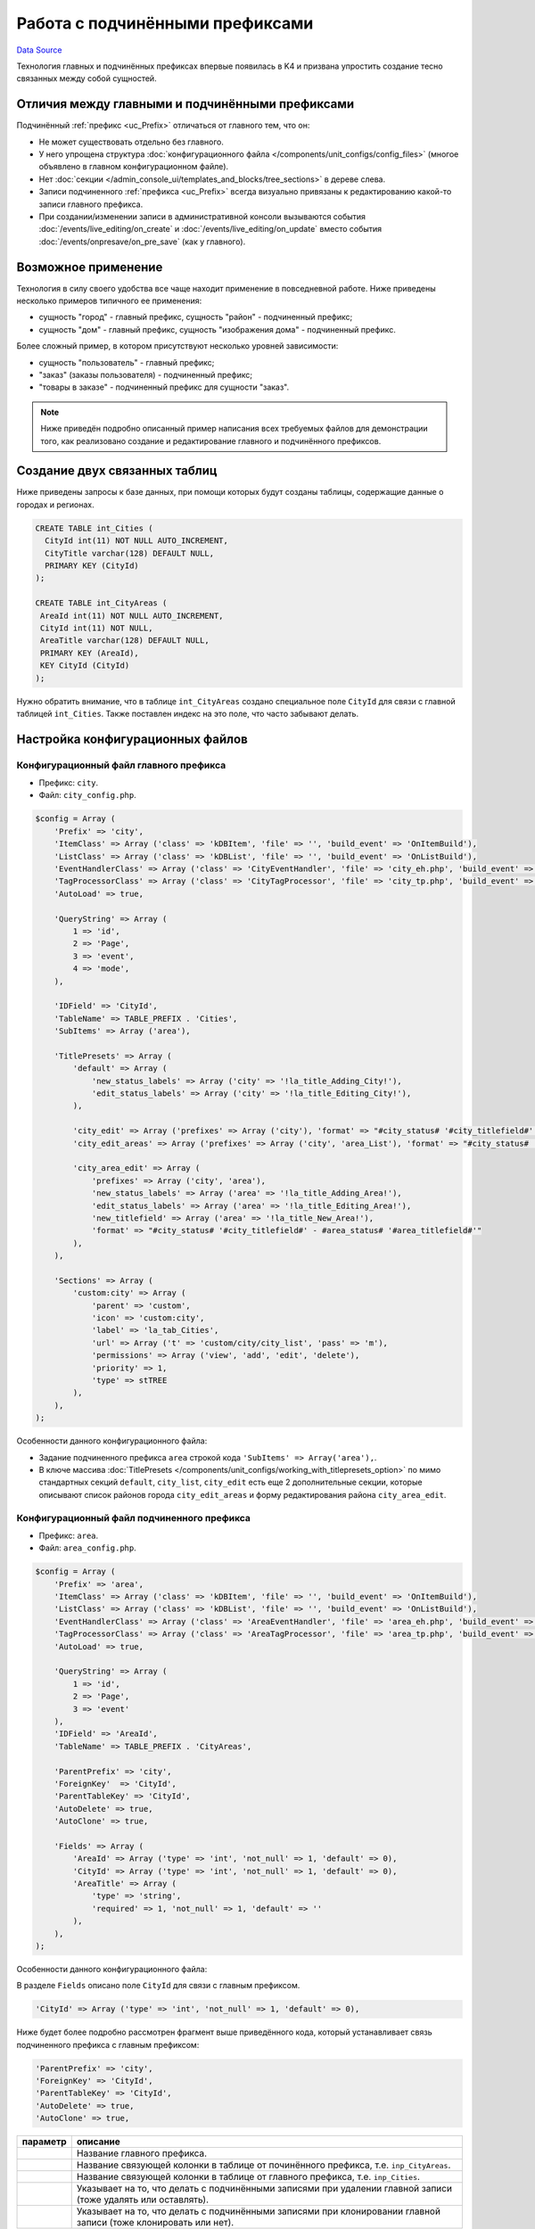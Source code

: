 Работа с подчинёнными префиксами
********************************
`Data Source`_

Технология главных и подчинённых префиксах впервые появилась в K4 и призвана упростить создание тесно связанных
между собой сущностей.

Отличия между главными и подчинёнными префиксами
================================================

Подчинённый :ref:`префикс <uc_Prefix>` отличаться от главного тем, что он:

- Не может существовать отдельно без главного.
- У него упрощена структура :doc:`конфигурационного файла </components/unit_configs/config_files>`
  (многое объявлено в главном конфигурационном файле).
- Нет :doc:`секции </admin_console_ui/templates_and_blocks/tree_sections>` в дереве слева.
- Записи подчиненного :ref:`префикса <uc_Prefix>` всегда визуально привязаны к редактированию какой-то записи
  главного префикса.
- При создании/изменении записи в административной консоли вызываются события :doc:`/events/live_editing/on_create`
  и :doc:`/events/live_editing/on_update` вместо события :doc:`/events/onpresave/on_pre_save` (как у главного).

Возможное применение
====================

Технология в силу своего удобства все чаще находит применение в повседневной работе. Ниже приведены несколько
примеров типичного ее применения:

- сущность "город" - главный префикс, сущность "район" - подчиненный префикс;
- сущность "дом" - главный префикс, сущность "изображения дома" - подчиненный префикс.

Более сложный пример, в котором присутствуют несколько уровней зависимости:

- сущность "пользователь" - главный префикс;
- "заказ" (заказы пользователя) - подчиненный префикс;
- "товары в заказе" - подчиненный префикс для сущности "заказ".

.. note::

   Ниже приведён подробно описанный пример написания всех требуемых файлов для демонстрации того, как
   реализовано создание и редактирование главного и подчинённого префиксов.

Создание двух связанных таблиц
==============================

Ниже приведены запросы к базе данных, при помощи которых будут созданы таблицы, содержащие данные о городах
и регионах.

.. code:: sql

   CREATE TABLE int_Cities (
     CityId int(11) NOT NULL AUTO_INCREMENT,
     CityTitle varchar(128) DEFAULT NULL,
     PRIMARY KEY (CityId)
   );

   CREATE TABLE int_CityAreas (
    AreaId int(11) NOT NULL AUTO_INCREMENT,
    CityId int(11) NOT NULL,
    AreaTitle varchar(128) DEFAULT NULL,
    PRIMARY KEY (AreaId),
    KEY CityId (CityId)
   );

Нужно обратить внимание, что в таблице ``int_CityAreas`` создано специальное поле ``CityId`` для связи с
главной таблицей ``int_Cities``. Также поставлен индекс на это поле, что часто забывают делать.

Настройка конфигурационных файлов
=================================

Конфигурационный файл главного префикса
---------------------------------------

- Префикс: ``city``.
- Файл: ``city_config.php``.

.. code:: php

   $config = Array (
       'Prefix' => 'city',
       'ItemClass' => Array ('class' => 'kDBItem', 'file' => '', 'build_event' => 'OnItemBuild'),
       'ListClass' => Array ('class' => 'kDBList', 'file' => '', 'build_event' => 'OnListBuild'),
       'EventHandlerClass' => Array ('class' => 'CityEventHandler', 'file' => 'city_eh.php', 'build_event' => 'OnBuild'),
       'TagProcessorClass' => Array ('class' => 'CityTagProcessor', 'file' => 'city_tp.php', 'build_event' => 'OnBuild'),
       'AutoLoad' => true,

       'QueryString' => Array (
           1 => 'id',
           2 => 'Page',
           3 => 'event',
           4 => 'mode',
       ),

       'IDField' => 'CityId',
       'TableName' => TABLE_PREFIX . 'Cities',
       'SubItems' => Array ('area'),

       'TitlePresets' => Array (
           'default' => Array (
               'new_status_labels' => Array ('city' => '!la_title_Adding_City!'),
               'edit_status_labels' => Array ('city' => '!la_title_Editing_City!'),
           ),

           'city_edit' => Array ('prefixes' => Array ('city'), 'format' => "#city_status# '#city_titlefield#' - !la_title_General!"),
           'city_edit_areas' => Array ('prefixes' => Array ('city', 'area_List'), 'format' => "#city_status# '#city_titlefield#' - !la_title_Areas! (#area_recordcount#)"),

           'city_area_edit' => Array (
               'prefixes' => Array ('city', 'area'),
               'new_status_labels' => Array ('area' => '!la_title_Adding_Area!'),
               'edit_status_labels' => Array ('area' => '!la_title_Editing_Area!'),
               'new_titlefield' => Array ('area' => '!la_title_New_Area!'),
               'format' => "#city_status# '#city_titlefield#' - #area_status# '#area_titlefield#'"
           ),
       ),

       'Sections' => Array (
           'custom:city' => Array (
               'parent' => 'custom',
               'icon' => 'custom:city',
               'label' => 'la_tab_Cities',
               'url' => Array ('t' => 'custom/city/city_list', 'pass' => 'm'),
               'permissions' => Array ('view', 'add', 'edit', 'delete'),
               'priority' => 1,
               'type' => stTREE
           ),
       ),
   );

Особенности данного конфигурационного файла:

- Задание подчиненного префикса ``area`` строкой кода ``'SubItems' => Array('area'),``.
- В ключе массива :doc:`TitlePresets </components/unit_configs/working_with_titlepresets_option>`
  по мимо стандартных секций ``default``, ``city_list``, ``city_edit`` есть еще 2 дополнительные секции,
  которые описывают список районов города ``city_edit_areas`` и форму редактирования района ``city_area_edit``.

Конфигурационный файл подчиненного префикса
-------------------------------------------

- Префикс: ``area``.
- Файл: ``area_config.php``.

.. code:: php

   $config = Array (
       'Prefix' => 'area',
       'ItemClass' => Array ('class' => 'kDBItem', 'file' => '', 'build_event' => 'OnItemBuild'),
       'ListClass' => Array ('class' => 'kDBList', 'file' => '', 'build_event' => 'OnListBuild'),
       'EventHandlerClass' => Array ('class' => 'AreaEventHandler', 'file' => 'area_eh.php', 'build_event' => 'OnBuild'),
       'TagProcessorClass' => Array ('class' => 'AreaTagProcessor', 'file' => 'area_tp.php', 'build_event' => 'OnBuild'),
       'AutoLoad' => true,

       'QueryString' => Array (
           1 => 'id',
           2 => 'Page',
           3 => 'event'
       ),
       'IDField' => 'AreaId',
       'TableName' => TABLE_PREFIX . 'CityAreas',

       'ParentPrefix' => 'city',
       'ForeignKey'  => 'CityId',
       'ParentTableKey' => 'CityId',
       'AutoDelete' => true,
       'AutoClone' => true,

       'Fields' => Array (
           'AreaId' => Array ('type' => 'int', 'not_null' => 1, 'default' => 0),
           'CityId' => Array ('type' => 'int', 'not_null' => 1, 'default' => 0),
           'AreaTitle' => Array (
               'type' => 'string',
               'required' => 1, 'not_null' => 1, 'default' => ''
           ),
       ),
   );

Особенности данного конфигурационного файла:

В разделе ``Fields`` описано поле ``CityId`` для связи с главным префиксом.

.. code:: php

   'CityId' => Array ('type' => 'int', 'not_null' => 1, 'default' => 0),

Ниже будет более подробно рассмотрен фрагмент выше приведённого кода, который устанавливает связь подчиненного
префикса с главным префиксом:

.. code:: php

   'ParentPrefix' => 'city',
   'ForeignKey' => 'CityId',
   'ParentTableKey' => 'CityId',
   'AutoDelete' => true,
   'AutoClone' => true,

+--------------------------+-----------------------------------------------------------------------+
| параметр                 | описание                                                              |
+==========================+=======================================================================+
| .. config-property::     | Название главного префикса.                                           |
|    :name: ParentPrefix   |                                                                       |
|    :type: string         |                                                                       |
+--------------------------+-----------------------------------------------------------------------+
| .. config-property::     | Название cвязующей колонки в таблице от починённого префикса, т.е.    |
|    :name: ForeignKey     | ``inp_CityAreas``.                                                    |
|    :type: string         |                                                                       |
+--------------------------+-----------------------------------------------------------------------+
| .. config-property::     | Название cвязующей колонки в таблице от главного префикса, т.е.       |
|    :name: ParentTableKey | ``inp_Cities``.                                                       |
|    :type: string         |                                                                       |
+--------------------------+-----------------------------------------------------------------------+
| .. config-property::     | Указывает на то, что делать с подчинёнными записями при удалении      |
|    :name: AutoDelete     | главной записи (тоже удалять или оставлять).                          |
|    :type: boolean        |                                                                       |
+--------------------------+-----------------------------------------------------------------------+
| .. config-property::     | Указывает на то, что делать с подчинёнными записями при клонировании  |
|    :name: AutoClone      | главной записи (тоже клонировать или нет).                            |
|    :type: boolean        |                                                                       |
+--------------------------+-----------------------------------------------------------------------+

- Разделы :doc:`TitlePresets </components/unit_configs/working_with_titlepresets_option>`
  и :doc:`Sections </admin_console_ui/templates_and_blocks/tree_sections>`
  не используются для подчинённых префиксов, т.к. они заданы у главного префикса.

Создание шаблонов главного префикса
===================================

Шаблон списка главного префикса
-------------------------------

- Префикс: ``city``.
- Файл: ``city_list.tpl``.

.. code:: xml

   <inp2:m_include t="incs/header"/>
   <inp2:m_RenderElement name="combined_header" section="custom:city" prefix="city" pagination="1"/>

   <!-- ToolBar -->
   <table class="toolbar" height="30" cellspacing="0" cellpadding="0" width="100%" border="0">
       <tr>
           <td>
               <table width="100%" cellpadding="0" cellspacing="0">
                   <tr>
                       <td>
                           <script type="text/javascript">
                               a_toolbar = new ToolBar();

                               a_toolbar.AddButton(
                                   new ToolBarButton(
                                       'new_item',
                                       '<inp2:m_phrase label="la_ToolTip_NewCity" escape="1"/>::<inp2:m_phrase label="la_Add" escape="1"/>',
                                       function() {
                                           std_precreate_item('city', 'custom/city/city_edit');
                                       }
                                   )
                               );

                               function edit()
                               {
                                   std_edit_item('city', 'custom/city/city_edit');
                               }

                               a_toolbar.AddButton(
                                   new ToolBarButton(
                                       'edit',
                                       '<inp2:m_phrase label="la_ToolTip_Edit" escape="1"/>::<inp2:m_phrase label="la_ShortToolTip_Edit" escape="1"/>',
                                       edit
                                   )
                               );

                               a_toolbar.AddButton(
                                   new ToolBarButton(
                                       'delete',
                                       '<inp2:m_phrase label="la_ToolTip_Delete" escape="1"/>',
                                       function() {
                                           std_delete_items('city');
                                       }
                                   )
                               );

                               a_toolbar.AddButton( new ToolBarSeparator('sep1') );

                               a_toolbar.AddButton(
                                   new ToolBarButton(
                                       'view',
                                       '<inp2:m_phrase label="la_ToolTip_View" escape="1"/>',
                                       function(id) {
                                           show_viewmenu(a_toolbar,'view');
                                       }
                                   )
                               );

                               a_toolbar.Render();
                           </script>
                       </td>

                       <inp2:m_RenderElement name="search_main_toolbar" prefix="city" grid="Default"/>
                   </tr>
               </table>
           </td>
       </tr>
   </table>

   <inp2:m_RenderElement name="grid" PrefixSpecial="city" IdField="CityId" grid="Default" grid_filters="1"/>

   <script type="text/javascript">
       Grids['city'].SetDependantToolbarButtons( new Array('edit', 'delete') );
   </script>

   <inp2:m_include t="incs/footer"/>

Шаблон списка стандартный и не содержит каких-либо особенностей.

Шаблон редактирования главного префикса
---------------------------------------

- Префикс: ``city``.
- Файл: ``city_edit.tpl``.

.. code:: xml

   <inp2:adm_SetPopupSize width="570" height="540"/>
   <inp2:m_include t="incs/header"/>

   <inp2:m_RenderElement name="combined_header" section="custom:city" prefix="city" title_preset="city_edit" tab_preset="Default"/>

   <!-- ToolBar -->
   <table class="toolbar" height="30" cellspacing="0" cellpadding="0" width="100%" border="0">
       <tr>
           <td>
               <script type="text/javascript">
                   a_toolbar = new ToolBar();

                   a_toolbar.AddButton(
                       new ToolBarButton(
                           'select',
                           '<inp2:m_phrase label="la_ToolTip_Save" escape="1"/>',
                           function() {
                               submit_event('city','<inp2:city_SaveEvent/>');
                           }
                       )
                   );

                   a_toolbar.AddButton(
                       new ToolBarButton(
                           'cancel',
                           '<inp2:m_phrase label="la_ToolTip_Cancel" escape="1"/>',
                           function() {
                               cancel_edit('city','OnCancelEdit','<inp2:city_SaveEvent/>','<inp2:m_Phrase label="la_FormCancelConfirmation" escape="1"/>');
                           }
                       )
                   );

                   a_toolbar.AddButton(
                       new ToolBarButton(
                           'reset_edit',
                           '<inp2:m_phrase label="la_ToolTip_Reset" escape="1"/>',
                           function() {
                               reset_form('city', 'OnReset', '<inp2:m_Phrase label="la_FormResetConfirmation" escape="1"/>');
                           }
                       )
                   );

                   a_toolbar.AddButton( new ToolBarSeparator('sep1') );

                   a_toolbar.AddButton(
                       new ToolBarButton(
                           'prev',
                           '<inp2:m_phrase label="la_ToolTip_Prev" escape="1"/>',
                           function() {
                               go_to_id('city', '<inp2:city_PrevId/>');
                           }
                       )
                   );

                   a_toolbar.AddButton(
                       new ToolBarButton(
                           'next',
                           '<inp2:m_phrase label="la_ToolTip_Next" escape="1"/>',
                           function() {
                               go_to_id('city', '<inp2:city_NextId/>');
                           }
                       )
                   );

                   a_toolbar.Render();

                   <inp2:m_if check="city_IsSingle">
                       a_toolbar.HideButton('prev');
                       a_toolbar.HideButton('next');
                       a_toolbar.HideButton('sep1');
                   <inp2:m_else/>
                       <inp2:m_if check="city_IsLast">
                           a_toolbar.DisableButton('next');
                       </inp2:m_if>
                       <inp2:m_if check="city_IsFirst">
                           a_toolbar.DisableButton('prev');
                       </inp2:m_if>
                   </inp2:m_if>
               </script>
           </td>

           <inp2:m_RenderElement name="ml_selector" prefix="city"/>
       </tr>
   </table>

   <inp2:city_SaveWarning name="grid_save_warning"/>
   <inp2:city_ErrorWarning name="form_error_warning"/>
   <div id="scroll_container">
       <table class="edit-form">
           <inp2:m_RenderElement name="inp_id_label" prefix="city" field="CityId" title="la_fld_Id"/>
           <inp2:m_RenderElement name="inp_edit_box" prefix="city" field="CityTitle" title="la_fld_Title" />
       </table>
   </div>

   <inp2:m_include t="incs/footer"/>

Редактирование раздела "EditTabPresets"
=======================================

Данный раздел нужен для того, чтобы создать вкладки для перехода между формой редактирования города и списком районов,
принадлежащих данному городу.

Для реализации этого нужно:

- В файле ``city_config.php`` описать секцию :ref:`EditTabPresets <combined_header_edit_tab_presets>`:

.. code:: php

   'EditTabPresets' => Array (
       'Default' => Array (
           Array ('title' => 'la_tab_General', 't' => 'custom/city/city_edit', 'priority' => 1),
           Array ('title' => 'la_tab_Areas', 't' => 'custom/city/city_edit_areas', 'priority' => 2),
       ),
   ),

Ключ массива ``Default`` будет названием набора вкладок, которые будут использоваться для перехода между формой
редактирования города и списком его регионов. Подробнее об этом написано
в :ref:`этой статье <combined_header_edit_tab_presets>`.

- На шаблонах ``city_edit.tpl``, ``city_edit_areas.tpl`` нужно передать дополнительный параметр
  :ref:`element_ch_tab_preset` при использовании блока |combined_header| вверху шаблона. Его значение нужно
  установить равным ``Default`` (или то, что было ранее определено). Например использование блока combined_header
  в шаблоне ``city_edit.tpl`` будет выглядеть следующим образом:

.. code:: html

   <inp2:m_RenderElement name="combined_header" prefix="city" section="custom:city" title_preset="city_edit" tab_preset="Default"/>

Создание шаблонов подчинённого префикса
=======================================

Шаблон списка подчинённого префикса
-----------------------------------

- Префикс: ``area``.
- Файл: ``city_edit_areas.tpl``.

.. code:: xml

   <inp2:adm_SetPopupSize width="570" height="540"/>
   <inp2:m_include t="incs/header"/>
   <inp2:m_RenderElement name="combined_header" section="custom:city" prefix="city" title_preset="city_edit_areas" tab_preset="Default" pagination_prefix="area" pagination="1"/>

   <!-- ToolBar -->
   <table class="toolbar" height="30" cellspacing="0" cellpadding="0" width="100%" border="0">
       <tr>
           <td>
               <table width="100%" cellpadding="0" cellspacing="0">
                   <tr>
                       <td>
                           <script type="text/javascript">
                               a_toolbar = new ToolBar();

                               a_toolbar.AddButton(
                                   new ToolBarButton(
                                       'select',
                                       '<inp2:m_phrase label="la_ToolTip_Save" escape="1"/>',
                                       function() {
                                           submit_event('city', '<inp2:city_SaveEvent/>');
                                       }
                                   )
                               );

                               a_toolbar.AddButton(
                                   new ToolBarButton(
                                       'cancel',
                                       '<inp2:m_phrase label="la_ToolTip_Cancel" escape="1"/>',
                                       function() {
                                           cancel_edit('city','OnCancelEdit','<inp2:city_SaveEvent/>','<inp2:m_Phrase label="la_FormCancelConfirmation" escape="1"/>');
                                       }
                                   )
                               );

                               a_toolbar.AddButton( new ToolBarSeparator('sep1') );

                               a_toolbar.AddButton(
                                   new ToolBarButton(
                                       'prev',
                                       '<inp2:m_phrase label="la_ToolTip_Prev" escape="1"/>',
                                       function() {
                                           go_to_id('city', '<inp2:city_PrevId/>');
                                       }
                                   )
                               );

                               a_toolbar.AddButton(
                                   new ToolBarButton(
                                       'next',
                                       '<inp2:m_phrase label="la_ToolTip_Next" escape="1"/>',
                                       function() {
                                           go_to_id('city', '<inp2:city_NextId/>');
                                       }
                                   )
                               );

                               a_toolbar.AddButton( new ToolBarSeparator('sep2') );

                               <!-- Start Area Buttons -->

                               function edit()
                               {
                                   std_edit_temp_item('area', 'custom/city/city_area_edit');
                               }

                               a_toolbar.AddButton(
                                   new ToolBarButton(
                                       'new_item',
                                       '<inp2:m_phrase label="la_ToolTip_New_Area" escape="1"/>',
                                       function() {
                                           std_new_item('area', 'custom/city/city_area_edit')
                                       }
                                   )
                               );

                               a_toolbar.AddButton(
                                   new ToolBarButton(
                                       'edit',
                                       '<inp2:m_phrase label="la_ToolTip_Edit" escape="1"/>',
                                       edit
                                   )
                               );

                               a_toolbar.AddButton(
                                   new ToolBarButton(
                                       'delete',
                                       '<inp2:m_phrase label="la_ToolTip_Delete" escape="1"/>',
                                       function() {
                                           std_delete_items('area')
                                       }
                                   )
                               );

                               a_toolbar.AddButton(
                                   new ToolBarButton(
                                       'view',
                                       '<inp2:m_phrase label="la_ToolTip_View" escape="1"/>',
                                       function(id) {
                                           show_viewmenu(a_toolbar, 'view');
                                       }
                                   )
                               );

                               <!-- End Area Buttons -->

                               a_toolbar.Render();

                               <inp2:m_if check="city_IsSingle">
                                   a_toolbar.HideButton('prev');
                                   a_toolbar.HideButton('next');
                                   a_toolbar.HideButton('sep1');
                               <inp2:m_else/>
                                   <inp2:m_if check="city_IsLast">
                                       a_toolbar.DisableButton('next');
                                   </inp2:m_if>
                                   <inp2:m_if check="city_IsFirst">
                                       a_toolbar.DisableButton('prev');
                                   </inp2:m_if>
                               </inp2:m_if>
                           </script>
                       </td>
                   </tr>
               </table>
           </td>
       </tr>
   </table>

   <inp2:m_RenderElement name="grid" PrefixSpecial="area" IdField="AreaId" grid="Default"/>
   <script type="text/javascript">
   Grids['area'].SetDependantToolbarButtons( new Array('edit','delete') );
   </script>

   <inp2:m_include t="incs/footer"/>

Данный шаблон создается на основе шаблона для редактирования главного префикса ``city`` (есть все кнопки
формы редактирования) и стандартного списка для подчиненного префикса ``area`` с кнопками для вызова формы
создания, формы редактирования и удаления районов.

Особенности данного файла:

- При вызове блока |combined_header| нужно передать параметры ``title_preset="city_edit_areas"`` и
  ``tab_preset="Default"``:

.. code:: html

   <inp2:m_RenderElement name="combined_header" section="custom:city" prefix="city" title_preset="city_edit_areas" tab_preset="Default" />

Шаблон редактирования подчинённого префикса
-------------------------------------------

- Префикс: ``area``.
- Файл: ``city_area_edit.tpl``.

.. code:: xml

   <inp2:adm_SetPopupSize width="750" height="570"/>
   <inp2:m_include t="incs/header" body_properties="" />
   <inp2:m_RenderElement name="combined_header" prefix="city" section="custom:city" title_preset="city_area_edit"/>

   <!-- ToolBar -->
   <table class="toolbar" height="30" cellspacing="0" cellpadding="0" width="100%" border="0">
       <tr>
           <td>
               <script type="text/javascript">
                   a_toolbar = new ToolBar();

                   a_toolbar.AddButton(
                       new ToolBarButton(
                           'select',
                           '<inp2:m_phrase label="la_ToolTip_Save" escape="1"/>',
                           function() {
                               submit_event('area', '<inp2:area_SaveEvent/>');
                           }
                       )
                   );

                   a_toolbar.AddButton(
                       new ToolBarButton(
                           'cancel',
                           '<inp2:m_phrase label="la_ToolTip_Cancel" escape="1"/>',
                           function() {
                               cancel_edit('area','OnCancel','<inp2:area_SaveEvent/>','<inp2:m_Phrase label="la_FormCancelConfirmation" escape="1"/>');
                           }
                       )
                   );

                   a_toolbar.AddButton(
                       new ToolBarButton(
                           'reset_edit',
                           '<inp2:m_phrase label="la_ToolTip_Reset" escape="1"/>',
                           function() {
                               reset_form('area', 'OnReset', '<inp2:m_Phrase label="la_FormResetConfirmation" escape="1"/>');
                           }
                       )
                   );

                   a_toolbar.Render();
               </script>
           </td>
       </tr>
   </table>

   <inp2:area_SaveWarning name="grid_save_warning"/>
   <inp2:area_ErrorWarning name="form_error_warning"/>

   <div id="scroll_container">
       <table class="edit-form">
           <inp2:m_RenderElement name="inp_edit_hidden" prefix="area" field="CityId"/>
           <inp2:m_RenderElement name="inp_id_label" prefix="area" field="AreaId" title="la_fld_Id"/>
           <inp2:m_RenderElement name="inp_edit_box" prefix="area" field="Title" title="la_fld_Title" />
       </table>
   </div>

   <inp2:m_include t="incs/footer"/>

Особенности данного файла:

- При вызове блока |combined_header| нужно передать параметр ``title_preset="city_area_edit"``.

.. code:: html

   <inp2:m_RenderElement name="combined_header" prefix="city" section="custom:city" title_preset="city_area_edit"/>

- Через скрытое поле формы объявлено поле ``CityId``, в которое
  записывается ``Id`` текущего города.

.. code:: html

   <inp2:m_RenderElement name="inp_edit_hidden" prefix="area" field="CityId"/>

Вкладки на форме редактирования подчинённого префикса
=====================================================

В случае, когда на форме редактирования починённого :ref:`префикса <uc_Prefix>` требуется использование вкладок
необходимо проделать следующие дополнительные действия.

Обработчик событий главного префикса
------------------------------------

- Префикс: ``city``.
- Файл: ``city_eh.php``.

В :doc:`обработчике событий </events>` главного префикса требуется переписать событие
:doc:`/events/onpresave/on_pre_save_and_go_to_tab` так, чтобы при наличии ``ID`` подчинённого префикса в
запросе от сервера оно автоматически передавалось дальше при переходе между вкладками. Если этого не
сделать, то автоматически будет передаваться только ``ID`` главного префикса, т.к. именно у него, при
хождении по вкладкам, вызывается событие :doc:`/events/onpresave/on_pre_save_and_go_to_tab`.

.. code:: php

   /**
    * Saves edited item in temp table and goes
    * to passed tabs, by redirecting to it with OnPreSave event
    *
    * @param kEvent $event
    */
   function OnPreSaveAndGoToTab(&$event)
   {
       $event->CallSubEvent('OnPreSave');
       if ($event->status == erSUCCESS) {
           $area_id = $this->Application->GetVar('area_id');
           if (is_numeric($area_id)) {
               $event->SetRedirectParam('area_id', $area_id);
           }

           $event->redirect = $this->Application->GetVar($event->getPrefixSpecial(true) . '_GoTab');
       }
   }

Конфигурационный файл главного префикса (2)
-------------------------------------------

- Префикс: ``city``.
- Файл: ``city_config.php``.

Набор вкладок (ключ
:doc:`EditTabPresets </admin_console_ui/templates_and_blocks/combined_header_block>`),
который будет использоваться на форме редактирования подчинённого префикса нужно будет определить
в :doc:`unit config </components/unit_configs/config_files>` главного префикса (т.е. также как
и ключ :doc:`TitlePresets </components/unit_configs/working_with_titlepresets_option>`).

.. code:: php

   'EditTabPresets' => Array (
       'AreaEdit' => Array (
           Array ('title' => 'la_tab_General', 't' => 'custom/city/area_edit', 'priority' => 1),
           Array ('title' => 'la_tab_Additional', 't' => 'custom/city/area_edit_additional', 'priority' => 2),
       ),
   );

Конфигурационный файл подчиненного префикса (2)
-----------------------------------------------

- Префикс: ``area``.
- Файл: ``area_config.php``.

В конфигурационном файле подчинённого префикса нужно добавить :doc:`hook </components/unit_configs/hooks>`,
который при наличии данных подчинённого префикса в момент выполнения события :doc:`/events/onpresave/on_pre_save`
у главного префикса будет их также сохранять.

.. attention::

   .. versionadded:: 4.3.2

   Было добавлено :doc:`/events/onpresave/on_pre_save_sub_item` событие.

.. code:: php

   'Hooks' => Array (
       Array (
           'Mode' => hAFTER,
           'Conditional' => true,
           'HookToPrefix' => '#PARENT#',
           'HookToSpecial' => '*',
           'HookToEvent' => Array ('OnPreSave'),
           'DoPrefix' => '',
           'DoSpecial' => '*',
           'DoEvent' => 'OnPreSaveSubItem',
       ),
   ),

.. _Data Source: http://guide.in-portal.org/rus/index.php/K4:%D0%A0%D0%B0%D0%B1%D0%BE%D1%82%D0%B0_%D1%81_%D0%BF%D0%BE%D0%B4%D1%87%D0%B8%D0%BD%D1%91%D0%BD%D0%BD%D1%8B%D0%BC%D0%B8_%D0%BF%D1%80%D0%B5%D1%84%D0%B8%D0%BA%D1%81%D0%B0%D0%BC%D0%B8

.. |combined_header| replace:: :doc:`combined_header </admin_console_ui/templates_and_blocks/combined_header_block>`
